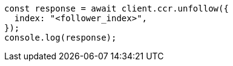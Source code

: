 // This file is autogenerated, DO NOT EDIT
// Use `node scripts/generate-docs-examples.js` to generate the docs examples

[source, js]
----
const response = await client.ccr.unfollow({
  index: "<follower_index>",
});
console.log(response);
----
